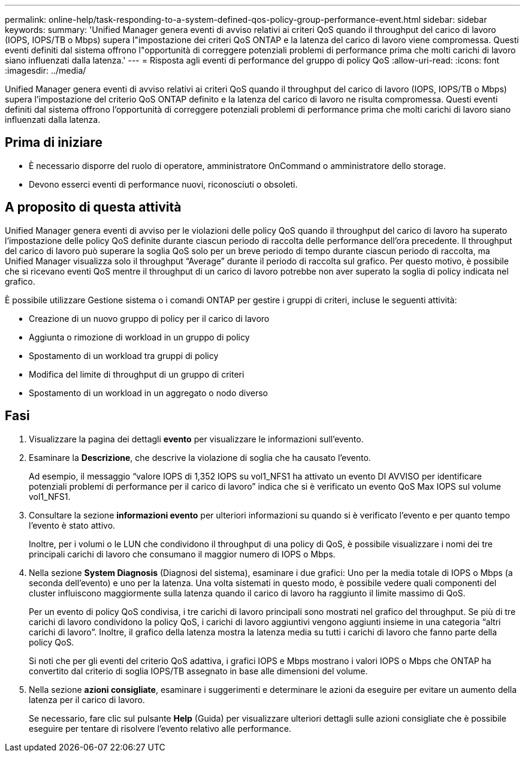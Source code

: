 ---
permalink: online-help/task-responding-to-a-system-defined-qos-policy-group-performance-event.html 
sidebar: sidebar 
keywords:  
summary: 'Unified Manager genera eventi di avviso relativi ai criteri QoS quando il throughput del carico di lavoro (IOPS, IOPS/TB o Mbps) supera l"impostazione dei criteri QoS ONTAP e la latenza del carico di lavoro viene compromessa. Questi eventi definiti dal sistema offrono l"opportunità di correggere potenziali problemi di performance prima che molti carichi di lavoro siano influenzati dalla latenza.' 
---
= Risposta agli eventi di performance del gruppo di policy QoS
:allow-uri-read: 
:icons: font
:imagesdir: ../media/


[role="lead"]
Unified Manager genera eventi di avviso relativi ai criteri QoS quando il throughput del carico di lavoro (IOPS, IOPS/TB o Mbps) supera l'impostazione del criterio QoS ONTAP definito e la latenza del carico di lavoro ne risulta compromessa. Questi eventi definiti dal sistema offrono l'opportunità di correggere potenziali problemi di performance prima che molti carichi di lavoro siano influenzati dalla latenza.



== Prima di iniziare

* È necessario disporre del ruolo di operatore, amministratore OnCommand o amministratore dello storage.
* Devono esserci eventi di performance nuovi, riconosciuti o obsoleti.




== A proposito di questa attività

Unified Manager genera eventi di avviso per le violazioni delle policy QoS quando il throughput del carico di lavoro ha superato l'impostazione delle policy QoS definite durante ciascun periodo di raccolta delle performance dell'ora precedente. Il throughput del carico di lavoro può superare la soglia QoS solo per un breve periodo di tempo durante ciascun periodo di raccolta, ma Unified Manager visualizza solo il throughput "`Average`" durante il periodo di raccolta sul grafico. Per questo motivo, è possibile che si ricevano eventi QoS mentre il throughput di un carico di lavoro potrebbe non aver superato la soglia di policy indicata nel grafico.

È possibile utilizzare Gestione sistema o i comandi ONTAP per gestire i gruppi di criteri, incluse le seguenti attività:

* Creazione di un nuovo gruppo di policy per il carico di lavoro
* Aggiunta o rimozione di workload in un gruppo di policy
* Spostamento di un workload tra gruppi di policy
* Modifica del limite di throughput di un gruppo di criteri
* Spostamento di un workload in un aggregato o nodo diverso




== Fasi

. Visualizzare la pagina dei dettagli *evento* per visualizzare le informazioni sull'evento.
. Esaminare la *Descrizione*, che descrive la violazione di soglia che ha causato l'evento.
+
Ad esempio, il messaggio "`valore IOPS di 1,352 IOPS su vol1_NFS1 ha attivato un evento DI AVVISO per identificare potenziali problemi di performance per il carico di lavoro`" indica che si è verificato un evento QoS Max IOPS sul volume vol1_NFS1.

. Consultare la sezione *informazioni evento* per ulteriori informazioni su quando si è verificato l'evento e per quanto tempo l'evento è stato attivo.
+
Inoltre, per i volumi o le LUN che condividono il throughput di una policy di QoS, è possibile visualizzare i nomi dei tre principali carichi di lavoro che consumano il maggior numero di IOPS o Mbps.

. Nella sezione *System Diagnosis* (Diagnosi del sistema), esaminare i due grafici: Uno per la media totale di IOPS o Mbps (a seconda dell'evento) e uno per la latenza. Una volta sistemati in questo modo, è possibile vedere quali componenti del cluster influiscono maggiormente sulla latenza quando il carico di lavoro ha raggiunto il limite massimo di QoS.
+
Per un evento di policy QoS condivisa, i tre carichi di lavoro principali sono mostrati nel grafico del throughput. Se più di tre carichi di lavoro condividono la policy QoS, i carichi di lavoro aggiuntivi vengono aggiunti insieme in una categoria "`altri carichi di lavoro`". Inoltre, il grafico della latenza mostra la latenza media su tutti i carichi di lavoro che fanno parte della policy QoS.

+
Si noti che per gli eventi del criterio QoS adattiva, i grafici IOPS e Mbps mostrano i valori IOPS o Mbps che ONTAP ha convertito dal criterio di soglia IOPS/TB assegnato in base alle dimensioni del volume.

. Nella sezione *azioni consigliate*, esaminare i suggerimenti e determinare le azioni da eseguire per evitare un aumento della latenza per il carico di lavoro.
+
Se necessario, fare clic sul pulsante *Help* (Guida) per visualizzare ulteriori dettagli sulle azioni consigliate che è possibile eseguire per tentare di risolvere l'evento relativo alle performance.


